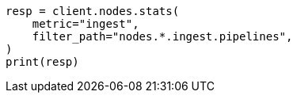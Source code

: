 // This file is autogenerated, DO NOT EDIT
// cluster/nodes-stats.asciidoc:2603

[source, python]
----
resp = client.nodes.stats(
    metric="ingest",
    filter_path="nodes.*.ingest.pipelines",
)
print(resp)
----
